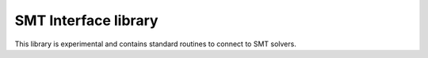 SMT Interface library
=============================

This library is experimental and contains standard routines to connect to
SMT solvers. 

